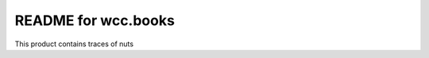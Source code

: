 README for wcc.books
==========================================

This product contains traces of nuts
